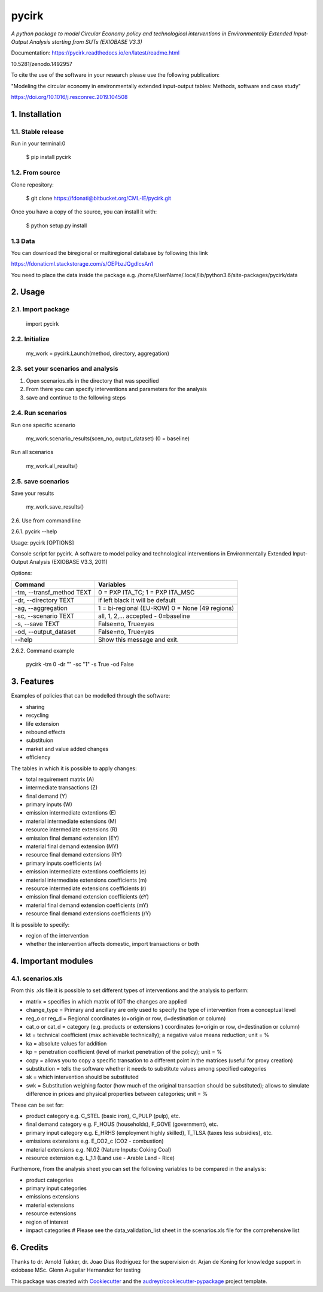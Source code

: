 ######
pycirk
######



*A python package to model Circular Economy policy and technological interventions in Environmentally Extended Input-Output Analysis starting from SUTs (EXIOBASE V3.3)*

.. image:: https://zenodo.org/badge/157891556.svg
   :target: https://zenodo.org/badge/latestdoi/157891556
.. image:: https://img.shields.io/badge/License-GPL%20v3-blue.svg
   :target: https://www.gnu.org/licenses/gpl-3.0
.. image:: https://img.shields.io/badge/contributions-welcome-brightgreen.svg
   :target: resources/docs/CONTRIBUTING.md)


| Documentation: https://pycirk.readthedocs.io/en/latest/readme.html

10.5281/zenodo.1492957

To cite the use of the software in your research please use the following publication:

"Modeling the circular economy in environmentally extended input-output tables: Methods, software and case study"

https://doi.org/10.1016/j.resconrec.2019.104508

===============
1. Installation
===============


1.1. Stable release
-------------------

Run in your terminal:0

	$ pip install pycirk


1.2. From source
----------------

Clone repository:

	$ git clone https://fdonati@bitbucket.org/CML-IE/pycirk.git

Once you have a copy of the source, you can install it with:

    $ python setup.py install

1.3 Data
--------

You can download the biregional or multiregional database by following this link

https://fdonaticml.stackstorage.com/s/OEPbzJQgdIcsAn1

You need to place the data inside the package
e.g. /home/UserName/.local/lib/python3.6/site-packages/pycirk/data

========
2. Usage
========

2.1. Import package
-------------------

	import pycirk


2.2. Initialize
---------------

	my_work = pycirk.Launch(method, directory, aggregation)


2.3. set your scenarios and analysis
------------------------------------

1. Open scenarios.xls in the directory that was specified
2. From there you can specify interventions and parameters for the analysis
3. save and continue to the following steps



2.4. Run scenarios
------------------

Run one specific scenario

    my_work.scenario_results(scen_no, output_dataset)
    (0 = baseline)

Run all scenarios

    my_work.all_results()


2.5. save scenarios
-------------------

Save your results

    my_work.save_results()


2.6. Use from command line

2.6.1. pycirk --help

Usage: pycirk [OPTIONS]

Console script for pycirk. A software to model policy and technological
interventions in Environmentally Extended Input-Output Analysis (EXIOBASE
V3.3, 2011)

Options:

+----------------------------+--------------------------------------+
| Command                    | Variables                            |
+============================+======================================+
|  -tm, --transf_method TEXT | 0 = PXP ITA_TC; 1 = PXP ITA_MSC      |
+----------------------------+--------------------------------------+
|  -dr, --directory TEXT     | if left black it will be default     |
+----------------------------+--------------------------------------+
|  -ag, --aggregation        | 1 = bi-regional (EU-ROW)             |
|                            | 0 = None (49 regions)                |
+----------------------------+--------------------------------------+
|  -sc, --scenario TEXT      | all, 1, 2,... accepted - 0=baseline  |
+----------------------------+--------------------------------------+
|  -s, --save TEXT           | False=no, True=yes                   |
+----------------------------+--------------------------------------+
|  -od, --output_dataset     | False=no, True=yes                   |
+----------------------------+--------------------------------------+
|  --help                    | Show this message and exit.          |
+----------------------------+--------------------------------------+

2.6.2. Command example

    pycirk -tm 0 -dr "" -sc "1" -s True -od False



===========
3. Features
===========


Examples of policies that can be modelled through the software:

- sharing
- recycling
- life extension
- rebound effects
- substituion
- market and value added changes
- efficiency

The tables in which it is possible to apply changes:

- total requirement matrix (A)
- intermediate transactions (Z)
- final demand (Y)
- primary inputs (W)

- emission intermediate extentions (E)
- material intermediate extensions (M)
- resource intermediate extensions (R)
- emission final demand extension (EY)
- material final demand extension (MY)
- resource final demand extensions (RY)

- primary inputs coefficients (w)
- emission intermediate extentions coefficients (e)
- material intermediate extensions coefficients (m)
- resource intermediate extensions coefficients (r)
- emission final demand extension coefficients (eY)
- material final demand extension coefficients (mY)
- resource final demand extensions coefficients (rY)

It is possible to specify:

- region of the intervention
- whether the intervention affects domestic, import transactions or both


====================
4. Important modules
====================

4.1. scenarios.xls
------------------

From this .xls file it is possible to set different types of interventions and the analysis to perform:

- matrix = specifies in which matrix of IOT the changes are applied
- change_type = Primary and ancillary are only used to specify the type of intervention from a conceptual level
- reg_o or reg_d = Regional coordinates (o=origin or row, d=destination or column)
- cat_o or cat_d = category (e.g. products or extensions ) coordinates (o=origin or row, d=destination or column)
- kt = technical coefficient (max achievable technically); a negative value means reduction; unit = %
- ka = absolute values for addition
- kp = penetration coefficient (level of market penetration of the policy); unit = %
- copy = allows you to copy a specific transation to a different point in the matrices (useful for proxy creation)
- substitution = tells the software whether it needs to substitute values among specified categories
- sk = which intervention should be substituted
- swk = Substitution weighing factor (how much of the original transaction should be substituted); allows to simulate difference in prices and physical properties between categories; unit = %

These can be set for:

- product category e.g. C_STEL (basic iron), C_PULP (pulp), etc.
- final demand category e.g. F_HOUS (households), F_GOVE (government), etc.
- primary input category e.g. E_HRHS (employment highly skilled), T_TLSA (taxes less subsidies), etc.
- emissions extensions e.g. E_CO2_c (CO2 - combustion)
- material extensions e.g. NI.02 (Nature Inputs: Coking Coal)
- resource extension e.g. L_1.1 (Land use - Arable Land - Rice)

Furthemore, from the analysis sheet you can set the following variables to be compared in the analysis:

- product categories
- primary input categories
- emissions extensions
- material extensions
- resource extensions
- region of interest
- impact categories # Please see the data_validation_list sheet in the scenarios.xls file for the comprehensive list



==========
6. Credits
==========

Thanks to dr. Arnold Tukker, dr. Joao Dias Rodriguez for the supervision
dr. Arjan de Koning for knowledge support in exiobase
MSc. Glenn Auguilar Hernandez for testing

This package was created with Cookiecutter_ and the `audreyr/cookiecutter-pypackage`_ project template.

.. _Cookiecutter: https://github.com/audreyr/cookiecutter
.. _`audreyr/cookiecutter-pypackage`: https://github.com/audreyr/cookiecutter-pypackage
